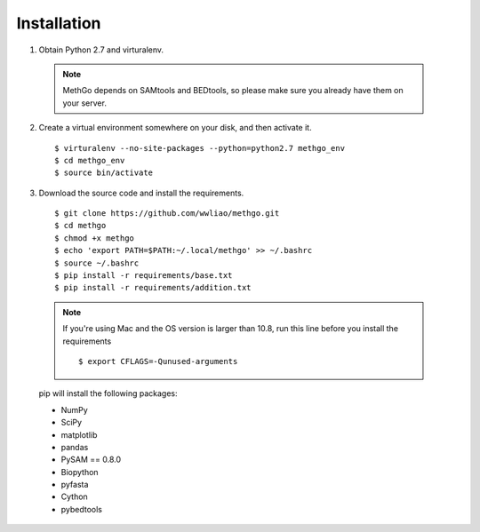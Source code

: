 Installation
============

1. Obtain Python 2.7 and virturalenv.

  .. note::
    MethGo depends on SAMtools and BEDtools, so please make sure you already
    have them on your server.

2. Create a virtual environment somewhere on your disk, and then activate it.

  ::

  $ virturalenv --no-site-packages --python=python2.7 methgo_env
  $ cd methgo_env
  $ source bin/activate


3. Download the source code and install the requirements.

  ::

  $ git clone https://github.com/wwliao/methgo.git
  $ cd methgo
  $ chmod +x methgo
  $ echo 'export PATH=$PATH:~/.local/methgo' >> ~/.bashrc
  $ source ~/.bashrc
  $ pip install -r requirements/base.txt
  $ pip install -r requirements/addition.txt

  .. note::
    If you're using Mac and the OS version is larger than 10.8, run this line
    before you install the requirements

    ::

    $ export CFLAGS=-Qunused-arguments

  pip will install the following packages:

  * NumPy
  * SciPy
  * matplotlib
  * pandas
  * PySAM == 0.8.0
  * Biopython
  * pyfasta
  * Cython
  * pybedtools


